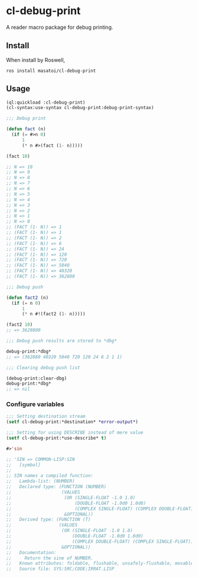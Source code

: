 * cl-debug-print

A reader macro package for debug printing.

** Install

When install by Roswell,

#+begin_src
ros install masatoi/cl-debug-print
#+end_src

** Usage

#+BEGIN_SRC lisp
(ql:quickload :cl-debug-print)
(cl-syntax:use-syntax cl-debug-print:debug-print-syntax)

;;; Debug print

(defun fact (n)
  (if (= #>n 0)
      1
      (* n #>(fact (1- n)))))

(fact 10)

;; N => 10
;; N => 9
;; N => 8
;; N => 7
;; N => 6
;; N => 5
;; N => 4
;; N => 3
;; N => 2
;; N => 1
;; N => 0
;; (FACT (1- N)) => 1
;; (FACT (1- N)) => 1
;; (FACT (1- N)) => 2
;; (FACT (1- N)) => 6
;; (FACT (1- N)) => 24
;; (FACT (1- N)) => 120
;; (FACT (1- N)) => 720
;; (FACT (1- N)) => 5040
;; (FACT (1- N)) => 40320
;; (FACT (1- N)) => 362880

;;; Debug push

(defun fact2 (n)
  (if (= n 0)
      1
      (* n #!(fact2 (1- n)))))

(fact2 10)
;; => 3628800

;;; Debug push results are stored to *dbg*

debug-print:*dbg*
;; => (362880 40320 5040 720 120 24 6 2 1 1)

;;; Clearing debug push list

(debug-print:clear-dbg)
debug-print:*dbg*
;; => nil
#+END_SRC

*** Configure variables

#+begin_src lisp
;;; Setting destination stream
(setf cl-debug-print:*destination* *error-output*)

;;; Setting for using DESCRIBE instead of mere value
(setf cl-debug-print:*use-describe* t)

#>'sin

;; 'SIN => COMMON-LISP:SIN
;;   [symbol]
;;
;; SIN names a compiled function:
;;   Lambda-list: (NUMBER)
;;   Declared type: (FUNCTION (NUMBER)
;;                   (VALUES
;;                    (OR (SINGLE-FLOAT -1.0 1.0)
;;                        (DOUBLE-FLOAT -1.0d0 1.0d0)
;;                        (COMPLEX SINGLE-FLOAT) (COMPLEX DOUBLE-FLOAT))
;;                    &OPTIONAL))
;;   Derived type: (FUNCTION (T)
;;                  (VALUES
;;                   (OR (SINGLE-FLOAT -1.0 1.0)
;;                       (DOUBLE-FLOAT -1.0d0 1.0d0)
;;                       (COMPLEX DOUBLE-FLOAT) (COMPLEX SINGLE-FLOAT))
;;                   &OPTIONAL))
;;   Documentation:
;;     Return the sine of NUMBER.
;;   Known attributes: foldable, flushable, unsafely-flushable, movable, recursive
;;   Source file: SYS:SRC;CODE;IRRAT.LISP
#+end_src
